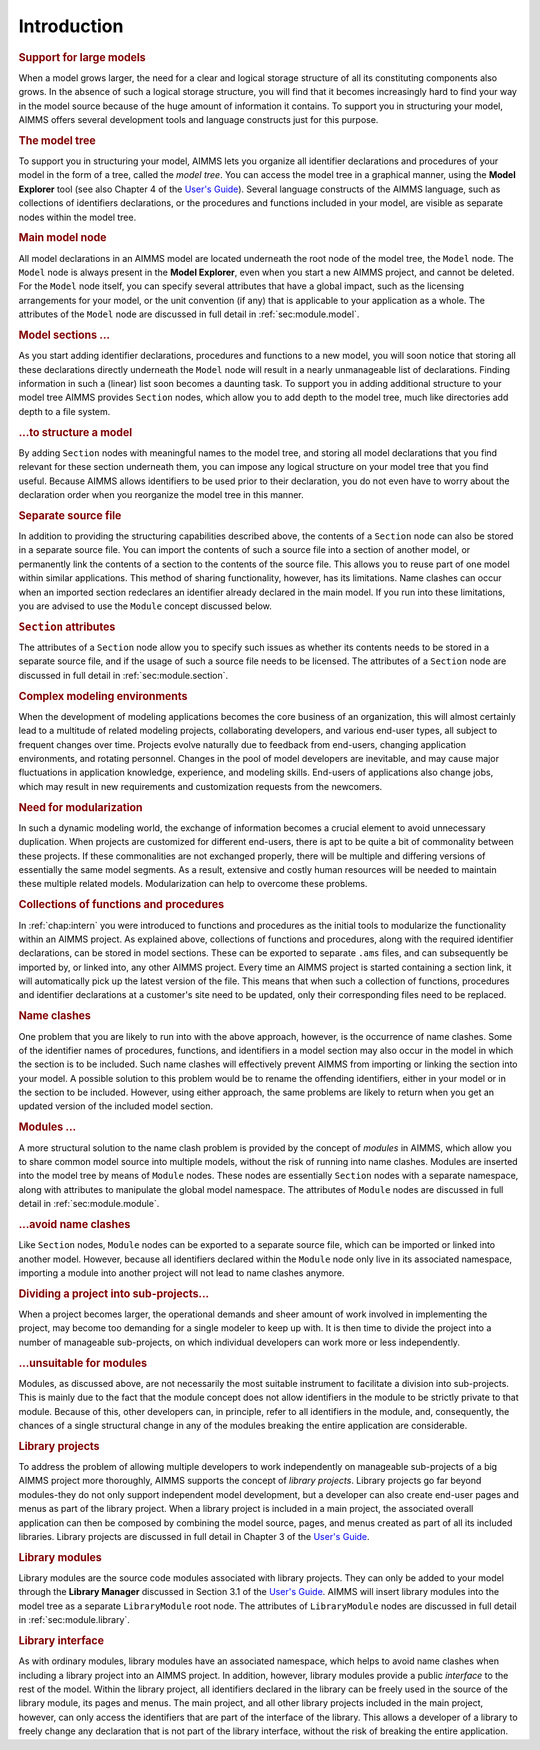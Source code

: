 .. _sec:module.intro:

Introduction
============

.. rubric:: Support for large models

When a model grows larger, the need for a clear and logical storage
structure of all its constituting components also grows. In the absence
of such a logical storage structure, you will find that it becomes
increasingly hard to find your way in the model source because of the
huge amount of information it contains. To support you in structuring
your model, AIMMS offers several development tools and language
constructs just for this purpose.

.. rubric:: The model tree

To support you in structuring your model, AIMMS lets you organize all
identifier declarations and procedures of your model in the form of a
tree, called the *model tree*. You can access the model tree in a
graphical manner, using the **Model Explorer** tool (see also
Chapter 4 of the `User's Guide <https://documentation.aimms.com/_downloads/AIMMS_user.pdf>`__). Several language constructs of
the AIMMS language, such as collections of identifiers declarations, or
the procedures and functions included in your model, are visible as
separate nodes within the model tree.

.. rubric:: Main model node

All model declarations in an AIMMS model are located underneath the root
node of the model tree, the ``Model`` node. The ``Model`` node is always
present in the **Model Explorer**, even when you start a new AIMMS
project, and cannot be deleted. For the ``Model`` node itself, you can
specify several attributes that have a global impact, such as the
licensing arrangements for your model, or the unit convention (if any)
that is applicable to your application as a whole. The attributes of the
``Model`` node are discussed in full detail in :ref:`sec:module.model`.

.. rubric:: Model sections ...

As you start adding identifier declarations, procedures and functions to
a new model, you will soon notice that storing all these declarations
directly underneath the ``Model`` node will result in a nearly
unmanageable list of declarations. Finding information in such a
(linear) list soon becomes a daunting task. To support you in adding
additional structure to your model tree AIMMS provides ``Section``
nodes, which allow you to add depth to the model tree, much like
directories add depth to a file system.

.. rubric:: ...to structure a model

By adding ``Section`` nodes with meaningful names to the model tree, and
storing all model declarations that you find relevant for these section
underneath them, you can impose any logical structure on your model tree
that you find useful. Because AIMMS allows identifiers to be used prior
to their declaration, you do not even have to worry about the
declaration order when you reorganize the model tree in this manner.

.. rubric:: Separate source file

In addition to providing the structuring capabilities described above,
the contents of a ``Section`` node can also be stored in a separate
source file. You can import the contents of such a source file into a
section of another model, or permanently link the contents of a section
to the contents of the source file. This allows you to reuse part of one
model within similar applications. This method of sharing functionality,
however, has its limitations. Name clashes can occur when an imported
section redeclares an identifier already declared in the main model. If
you run into these limitations, you are advised to use the ``Module``
concept discussed below.

.. rubric:: ``Section`` attributes

The attributes of a ``Section`` node allow you to specify such issues as
whether its contents needs to be stored in a separate source file, and
if the usage of such a source file needs to be licensed. The attributes
of a ``Section`` node are discussed in full detail in
:ref:`sec:module.section`.

.. rubric:: Complex modeling environments

When the development of modeling applications becomes the core business
of an organization, this will almost certainly lead to a multitude of
related modeling projects, collaborating developers, and various
end-user types, all subject to frequent changes over time. Projects
evolve naturally due to feedback from end-users, changing application
environments, and rotating personnel. Changes in the pool of model
developers are inevitable, and may cause major fluctuations in
application knowledge, experience, and modeling skills. End-users of
applications also change jobs, which may result in new requirements and
customization requests from the newcomers.

.. rubric:: Need for modularization

In such a dynamic modeling world, the exchange of information becomes a
crucial element to avoid unnecessary duplication. When projects are
customized for different end-users, there is apt to be quite a bit of
commonality between these projects. If these commonalities are not
exchanged properly, there will be multiple and differing versions of
essentially the same model segments. As a result, extensive and costly
human resources will be needed to maintain these multiple related
models. Modularization can help to overcome these problems.

.. rubric:: Collections of functions and procedures

In :ref:`chap:intern` you were introduced to functions and procedures as
the initial tools to modularize the functionality within an AIMMS
project. As explained above, collections of functions and procedures,
along with the required identifier declarations, can be stored in model
sections. These can be exported to separate ``.ams`` files, and can
subsequently be imported by, or linked into, any other AIMMS project.
Every time an AIMMS project is started containing a section link, it
will automatically pick up the latest version of the file. This means
that when such a collection of functions, procedures and identifier
declarations at a customer's site need to be updated, only their
corresponding files need to be replaced.

.. rubric:: Name clashes

One problem that you are likely to run into with the above approach,
however, is the occurrence of name clashes. Some of the identifier names
of procedures, functions, and identifiers in a model section may also
occur in the model in which the section is to be included. Such name
clashes will effectively prevent AIMMS from importing or linking the
section into your model. A possible solution to this problem would be to
rename the offending identifiers, either in your model or in the section
to be included. However, using either approach, the same problems are
likely to return when you get an updated version of the included model
section.

.. rubric:: Modules ...

A more structural solution to the name clash problem is provided by the
concept of *modules* in AIMMS, which allow you to share common model
source into multiple models, without the risk of running into name
clashes. Modules are inserted into the model tree by means of ``Module``
nodes. These nodes are essentially ``Section`` nodes with a separate
namespace, along with attributes to manipulate the global model
namespace. The attributes of ``Module`` nodes are discussed in full
detail in :ref:`sec:module.module`.

.. rubric:: ...avoid name clashes

Like ``Section`` nodes, ``Module`` nodes can be exported to a separate
source file, which can be imported or linked into another model.
However, because all identifiers declared within the ``Module`` node
only live in its associated namespace, importing a module into another
project will not lead to name clashes anymore.

.. rubric:: Dividing a project into sub-projects...

When a project becomes larger, the operational demands and sheer amount
of work involved in implementing the project, may become too demanding
for a single modeler to keep up with. It is then time to divide the
project into a number of manageable sub-projects, on which individual
developers can work more or less independently.

.. rubric:: ...unsuitable for modules

Modules, as discussed above, are not necessarily the most suitable
instrument to facilitate a division into sub-projects. This is mainly
due to the fact that the module concept does not allow identifiers in
the module to be strictly private to that module. Because of this, other
developers can, in principle, refer to all identifiers in the module,
and, consequently, the chances of a single structural change in any of
the modules breaking the entire application are considerable.

.. rubric:: Library projects

To address the problem of allowing multiple developers to work
independently on manageable sub-projects of a big AIMMS project more
thoroughly, AIMMS supports the concept of *library projects*. Library
projects go far beyond modules-they do not only support independent
model development, but a developer can also create end-user pages and
menus as part of the library project. When a library project is included
in a main project, the associated overall application can then be
composed by combining the model source, pages, and menus created as part
of all its included libraries. Library projects are discussed in full
detail in Chapter 3 of the `User's Guide <https://documentation.aimms.com/_downloads/AIMMS_user.pdf>`__.

.. rubric:: Library modules

Library modules are the source code modules associated with library
projects. They can only be added to your model through the **Library
Manager** discussed in Section 3.1 of the
`User's Guide <https://documentation.aimms.com/_downloads/AIMMS_user.pdf>`__. AIMMS will insert library modules into the model tree as a
separate ``LibraryModule`` root node. The attributes of
``LibraryModule`` nodes are discussed in full detail in
:ref:`sec:module.library`.

.. rubric:: Library interface

As with ordinary modules, library modules have an associated namespace,
which helps to avoid name clashes when including a library project into
an AIMMS project. In addition, however, library modules provide a public
*interface* to the rest of the model. Within the library project, all
identifiers declared in the library can be freely used in the source of
the library module, its pages and menus. The main project, and all other
library projects included in the main project, however, can only access
the identifiers that are part of the interface of the library. This
allows a developer of a library to freely change any declaration that is
not part of the library interface, without the risk of breaking the
entire application.